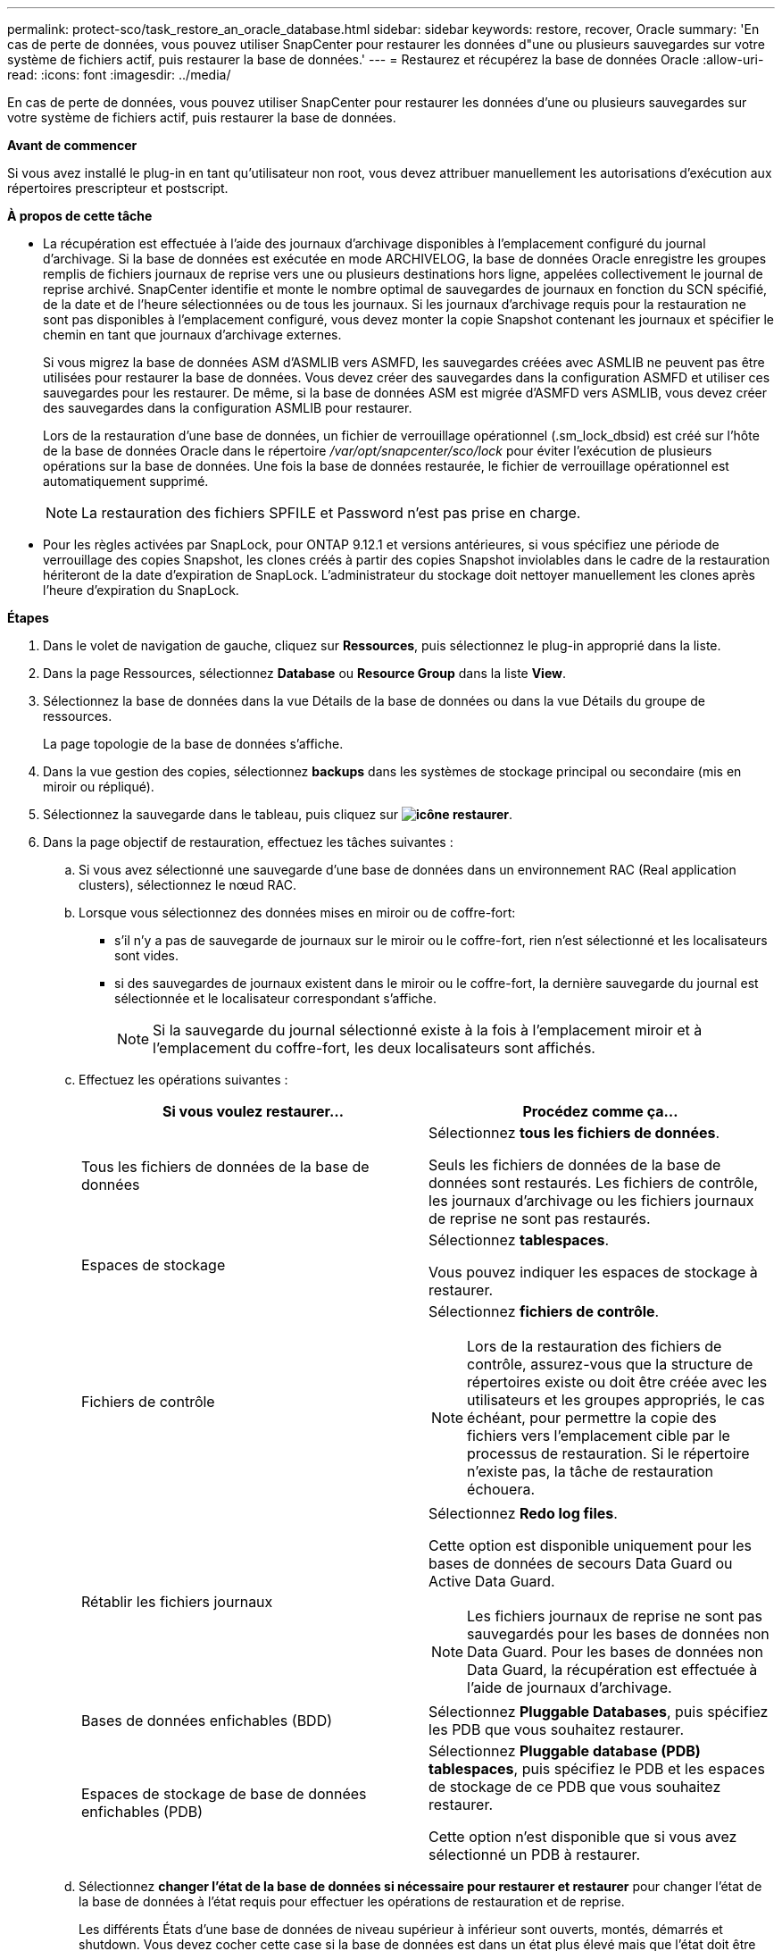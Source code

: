 ---
permalink: protect-sco/task_restore_an_oracle_database.html 
sidebar: sidebar 
keywords: restore, recover, Oracle 
summary: 'En cas de perte de données, vous pouvez utiliser SnapCenter pour restaurer les données d"une ou plusieurs sauvegardes sur votre système de fichiers actif, puis restaurer la base de données.' 
---
= Restaurez et récupérez la base de données Oracle
:allow-uri-read: 
:icons: font
:imagesdir: ../media/


[role="lead"]
En cas de perte de données, vous pouvez utiliser SnapCenter pour restaurer les données d'une ou plusieurs sauvegardes sur votre système de fichiers actif, puis restaurer la base de données.

*Avant de commencer*

Si vous avez installé le plug-in en tant qu'utilisateur non root, vous devez attribuer manuellement les autorisations d'exécution aux répertoires prescripteur et postscript.

*À propos de cette tâche*

* La récupération est effectuée à l'aide des journaux d'archivage disponibles à l'emplacement configuré du journal d'archivage. Si la base de données est exécutée en mode ARCHIVELOG, la base de données Oracle enregistre les groupes remplis de fichiers journaux de reprise vers une ou plusieurs destinations hors ligne, appelées collectivement le journal de reprise archivé. SnapCenter identifie et monte le nombre optimal de sauvegardes de journaux en fonction du SCN spécifié, de la date et de l'heure sélectionnées ou de tous les journaux. Si les journaux d'archivage requis pour la restauration ne sont pas disponibles à l'emplacement configuré, vous devez monter la copie Snapshot contenant les journaux et spécifier le chemin en tant que journaux d'archivage externes.
+
Si vous migrez la base de données ASM d'ASMLIB vers ASMFD, les sauvegardes créées avec ASMLIB ne peuvent pas être utilisées pour restaurer la base de données. Vous devez créer des sauvegardes dans la configuration ASMFD et utiliser ces sauvegardes pour les restaurer. De même, si la base de données ASM est migrée d'ASMFD vers ASMLIB, vous devez créer des sauvegardes dans la configuration ASMLIB pour restaurer.

+
Lors de la restauration d'une base de données, un fichier de verrouillage opérationnel (.sm_lock_dbsid) est créé sur l'hôte de la base de données Oracle dans le répertoire _/var/opt/snapcenter/sco/lock_ pour éviter l'exécution de plusieurs opérations sur la base de données. Une fois la base de données restaurée, le fichier de verrouillage opérationnel est automatiquement supprimé.

+

NOTE: La restauration des fichiers SPFILE et Password n'est pas prise en charge.

* Pour les règles activées par SnapLock, pour ONTAP 9.12.1 et versions antérieures, si vous spécifiez une période de verrouillage des copies Snapshot, les clones créés à partir des copies Snapshot inviolables dans le cadre de la restauration hériteront de la date d'expiration de SnapLock. L'administrateur du stockage doit nettoyer manuellement les clones après l'heure d'expiration du SnapLock.


*Étapes*

. Dans le volet de navigation de gauche, cliquez sur *Ressources*, puis sélectionnez le plug-in approprié dans la liste.
. Dans la page Ressources, sélectionnez *Database* ou *Resource Group* dans la liste *View*.
. Sélectionnez la base de données dans la vue Détails de la base de données ou dans la vue Détails du groupe de ressources.
+
La page topologie de la base de données s'affiche.

. Dans la vue gestion des copies, sélectionnez *backups* dans les systèmes de stockage principal ou secondaire (mis en miroir ou répliqué).
. Sélectionnez la sauvegarde dans le tableau, puis cliquez sur *image:../media/restore_icon.gif["icône restaurer"]*.
. Dans la page objectif de restauration, effectuez les tâches suivantes :
+
.. Si vous avez sélectionné une sauvegarde d'une base de données dans un environnement RAC (Real application clusters), sélectionnez le nœud RAC.
.. Lorsque vous sélectionnez des données mises en miroir ou de coffre-fort:
+
*** s'il n'y a pas de sauvegarde de journaux sur le miroir ou le coffre-fort, rien n'est sélectionné et les localisateurs sont vides.
*** si des sauvegardes de journaux existent dans le miroir ou le coffre-fort, la dernière sauvegarde du journal est sélectionnée et le localisateur correspondant s'affiche.
+

NOTE: Si la sauvegarde du journal sélectionné existe à la fois à l'emplacement miroir et à l'emplacement du coffre-fort, les deux localisateurs sont affichés.



.. Effectuez les opérations suivantes :
+
|===
| Si vous voulez restaurer... | Procédez comme ça... 


 a| 
Tous les fichiers de données de la base de données
 a| 
Sélectionnez *tous les fichiers de données*.

Seuls les fichiers de données de la base de données sont restaurés. Les fichiers de contrôle, les journaux d'archivage ou les fichiers journaux de reprise ne sont pas restaurés.



 a| 
Espaces de stockage
 a| 
Sélectionnez *tablespaces*.

Vous pouvez indiquer les espaces de stockage à restaurer.



 a| 
Fichiers de contrôle
 a| 
Sélectionnez *fichiers de contrôle*.


NOTE: Lors de la restauration des fichiers de contrôle, assurez-vous que la structure de répertoires existe ou doit être créée avec les utilisateurs et les groupes appropriés, le cas échéant, pour permettre la copie des fichiers vers l'emplacement cible par le processus de restauration. Si le répertoire n'existe pas, la tâche de restauration échouera.



 a| 
Rétablir les fichiers journaux
 a| 
Sélectionnez *Redo log files*.

Cette option est disponible uniquement pour les bases de données de secours Data Guard ou Active Data Guard.


NOTE: Les fichiers journaux de reprise ne sont pas sauvegardés pour les bases de données non Data Guard. Pour les bases de données non Data Guard, la récupération est effectuée à l'aide de journaux d'archivage.



 a| 
Bases de données enfichables (BDD)
 a| 
Sélectionnez *Pluggable Databases*, puis spécifiez les PDB que vous souhaitez restaurer.



 a| 
Espaces de stockage de base de données enfichables (PDB)
 a| 
Sélectionnez *Pluggable database (PDB) tablespaces*, puis spécifiez le PDB et les espaces de stockage de ce PDB que vous souhaitez restaurer.

Cette option n'est disponible que si vous avez sélectionné un PDB à restaurer.

|===
.. Sélectionnez *changer l'état de la base de données si nécessaire pour restaurer et restaurer* pour changer l'état de la base de données à l'état requis pour effectuer les opérations de restauration et de reprise.
+
Les différents États d'une base de données de niveau supérieur à inférieur sont ouverts, montés, démarrés et shutdown. Vous devez cocher cette case si la base de données est dans un état plus élevé mais que l'état doit être inférieur pour effectuer une opération de restauration. Si la base de données est dans un état inférieur mais que l'état doit être supérieur pour effectuer l'opération de restauration, l'état de la base de données est automatiquement modifié, même si vous ne cochez pas la case.

+
Si une base de données est à l'état ouvert et que pour restaurer la base de données doit être à l'état monté, l'état de la base de données n'est modifié que si vous cochez cette case.

.. Sélectionnez *forcer la restauration sur place* si vous souhaitez effectuer une restauration sur place dans les scénarios où de nouveaux fichiers de données sont ajoutés après la sauvegarde ou lorsque des LUN sont ajoutées, supprimés ou recréées à un groupe de disques LVM.


. Dans la page étendue de la récupération, effectuez les opérations suivantes :
+
|===
| Si... | Procédez comme ça... 


 a| 
Que vous souhaitez restaurer à la dernière transaction
 a| 
Sélectionnez *tous les journaux*.



 a| 
Que vous souhaitez récupérer à un numéro de changement de système (SCN) spécifique
 a| 
Sélectionnez *jusqu'à ce que SCN (numéro de changement du système)*.



 a| 
Veulent restaurer des données et un temps spécifique
 a| 
Sélectionnez *Date et heure*.

Vous devez spécifier la date et l'heure du fuseau horaire de l'hôte de la base de données.



 a| 
Ne pas récupérer
 a| 
Sélectionnez *pas de récupération*.



 a| 
Vous souhaitez spécifier les emplacements de journaux d'archives externes
 a| 
Si la base de données est exécutée en mode ARCHIVELOG, SnapCenter identifie et monte le nombre optimal de sauvegardes de journaux en fonction du SCN spécifié, de la date et de l'heure sélectionnées, ou de tous les journaux.

Si vous voulez toujours spécifier l'emplacement des fichiers journaux d'archives externes, sélectionnez *spécifier les emplacements des journaux d'archives externes*.

Si les journaux d'archives sont élagués dans le cadre de la sauvegarde et que vous avez monté manuellement les sauvegardes de journaux d'archives requises, vous devez spécifier le chemin de sauvegarde monté comme emplacement de journal d'archivage externe pour la restauration.


NOTE: Vous devez vérifier le chemin et le contenu du chemin de montage avant de le répertorier en tant qu'emplacement de journal externe.

** http://www.netapp.com/us/media/tr-4591.pdf["Rapport technique NetApp 4591 : sauvegarde, restauration, réplication et reprise sur incident dans les bases de données"^]
** https://kb.netapp.com/Advice_and_Troubleshooting/Data_Protection_and_Security/SnapCenter/ORA-00308%3A_cannot_open_archived_log_ORA_LOG_arch1_123_456789012.arc["L'opération échoue avec l'erreur ORA-00308"^]


|===
+
Vous ne pouvez pas effectuer une restauration avec restauration à partir de sauvegardes secondaires si les volumes du journal d'archivage ne sont pas protégés, mais si les volumes de données sont protégés. Vous ne pouvez restaurer que si vous sélectionnez *pas de récupération*.

+
Si vous restaurez une base de données RAC avec l'option ouvrir base de données sélectionnée, seule l'instance RAC sur laquelle l'opération de restauration a été lancée est remise à l'état ouvert.

+

NOTE: La récupération n'est pas prise en charge pour les bases de données de secours Data Guard et Active Data Guard.

. Dans la page PreOps, entrez le chemin d'accès et les arguments du prescripteur que vous voulez exécuter avant l'opération de restauration.
+
Vous devez stocker les prescripteurs dans le chemin _/var/opt/snapcenter/spl/scripts_ ou dans n'importe quel dossier de ce chemin. Par défaut, le chemin _/var/opt/snapcenter/spl/scripts_ est renseigné. Si vous avez créé des dossiers dans ce chemin pour stocker les scripts, vous devez spécifier ces dossiers dans le chemin d'accès.

+
Vous pouvez également spécifier la valeur du délai d'expiration du script. La valeur par défaut est 60 secondes.

+
SnapCenter vous permet d'utiliser les variables d'environnement prédéfinies lorsque vous exécutez le prescripteur et le PostScript. link:../protect-sco/predefined-environment-variables-prescript-postscript-restore.html["En savoir plus >>"^]

. Dans la page PostOps, effectuez les opérations suivantes :
+
.. Entrez le chemin d'accès et les arguments du script PostScript que vous souhaitez exécuter après l'opération de restauration.
+
Vous devez stocker les scripts dans _/var/opt/snapcenter/spl/scripts_ ou dans n'importe quel dossier de ce chemin. Par défaut, le chemin _/var/opt/snapcenter/spl/scripts_ est renseigné. Si vous avez créé des dossiers dans ce chemin pour stocker les scripts, vous devez spécifier ces dossiers dans le chemin d'accès.

+

NOTE: Si l'opération de restauration échoue, les postscripts ne seront pas exécutés et les activités de nettoyage seront déclenchées directement.

.. Cochez la case si vous souhaitez ouvrir la base de données après la récupération.
+
Après la restauration d'une base de données de conteneur (CDB) avec ou sans fichiers de contrôle, ou après la restauration des fichiers de contrôle CDB uniquement, si vous spécifiez d'ouvrir la base de données après la récupération, seul le CDB est ouvert et non les bases de données enfichables (PDB) dans ce CDB.

+
Dans une configuration RAC, seule l'instance RAC utilisée pour la restauration s'ouvre après une restauration.

+

NOTE: Après la restauration d'un espace table utilisateur avec des fichiers de contrôle, d'un espace table système avec ou sans fichiers de contrôle, ou d'un PDB avec ou sans fichiers de contrôle, seul l'état du PDB associé à l'opération de restauration est modifié à l'état d'origine. L'état des autres PDB qui n'ont pas été utilisés pour la restauration n'est pas modifié à l'état d'origine car l'état de ces PDB n'a pas été enregistré. Vous devez modifier manuellement l'état des PDB qui n'ont pas été utilisés pour la restauration.



. Dans la page notification, dans la liste déroulante Préférences de *E-mail*, sélectionnez les scénarios dans lesquels vous souhaitez envoyer les notifications par e-mail.
+
Vous devez également spécifier les adresses e-mail de l'expéditeur et du destinataire, ainsi que l'objet de l'e-mail. Si vous souhaitez joindre le rapport de l'opération de restauration effectuée, vous devez sélectionner *attacher un rapport de travail*.

+

NOTE: Pour la notification par e-mail, vous devez avoir spécifié les détails du serveur SMTP à l'aide de l'interface utilisateur graphique ou de la commande PowerShell set-SmtpServer.

. Vérifiez le résumé, puis cliquez sur *Terminer*.
. Surveillez la progression de l'opération en cliquant sur *moniteur* > *travaux*.


*Pour plus d'informations*

* https://kb.netapp.com/Advice_and_Troubleshooting/Data_Protection_and_Security/SnapCenter/Oracle_RAC_One_Node_database_is_skipped_for_performing_SnapCenter_operations["La base de données Oracle RAC One Node est ignorée pour effectuer les opérations SnapCenter"^]
* https://kb.netapp.com/Advice_and_Troubleshooting/Data_Protection_and_Security/SnapCenter/Failed_to_restore_from_a_secondary_SnapMirror_or_SnapVault_location["Impossible de restaurer le système à partir d'un emplacement SnapMirror ou SnapVault secondaire"^]
* https://kb.netapp.com/Advice_and_Troubleshooting/Data_Protection_and_Security/SnapCenter/Failed_to_restore_when_a_backup_of_an_orphan_incarnation_is_selected["Échec de la restauration à partir d'une sauvegarde d'une incarnation orpheline"^]
* https://kb.netapp.com/Advice_and_Troubleshooting/Data_Protection_and_Security/SnapCenter/What_are_the_customizable_parameters_for_backup_restore_and_clone_operations_on_AIX_systems["Paramètres personnalisables pour les opérations de sauvegarde, de restauration et de clonage sur les systèmes AIX"^]

